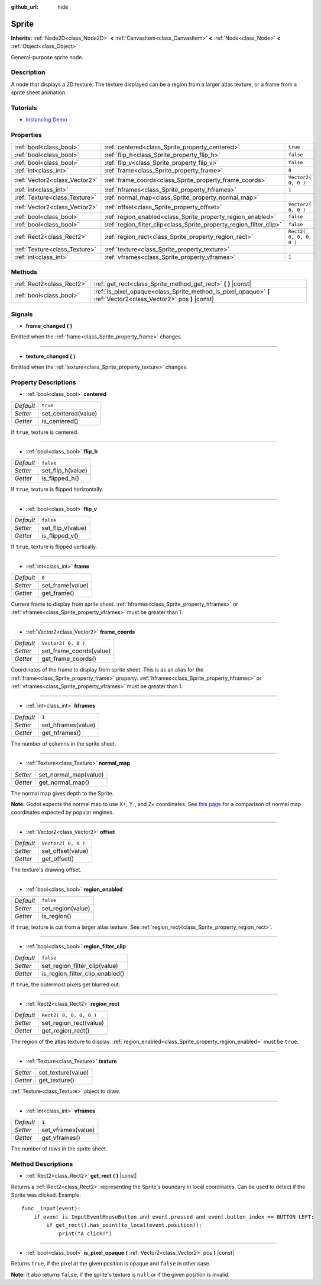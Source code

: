 :github_url: hide

.. Generated automatically by doc/tools/makerst.py in Godot's source tree.
.. DO NOT EDIT THIS FILE, but the Sprite.xml source instead.
.. The source is found in doc/classes or modules/<name>/doc_classes.

.. _class_Sprite:

Sprite
======

**Inherits:** :ref:`Node2D<class_Node2D>` **<** :ref:`CanvasItem<class_CanvasItem>` **<** :ref:`Node<class_Node>` **<** :ref:`Object<class_Object>`

General-purpose sprite node.

Description
-----------

A node that displays a 2D texture. The texture displayed can be a region from a larger atlas texture, or a frame from a sprite sheet animation.

Tutorials
---------

- `Instancing Demo <https://godotengine.org/asset-library/asset/148>`_

Properties
----------

+-------------------------------+---------------------------------------------------------------------+-------------------------+
| :ref:`bool<class_bool>`       | :ref:`centered<class_Sprite_property_centered>`                     | ``true``                |
+-------------------------------+---------------------------------------------------------------------+-------------------------+
| :ref:`bool<class_bool>`       | :ref:`flip_h<class_Sprite_property_flip_h>`                         | ``false``               |
+-------------------------------+---------------------------------------------------------------------+-------------------------+
| :ref:`bool<class_bool>`       | :ref:`flip_v<class_Sprite_property_flip_v>`                         | ``false``               |
+-------------------------------+---------------------------------------------------------------------+-------------------------+
| :ref:`int<class_int>`         | :ref:`frame<class_Sprite_property_frame>`                           | ``0``                   |
+-------------------------------+---------------------------------------------------------------------+-------------------------+
| :ref:`Vector2<class_Vector2>` | :ref:`frame_coords<class_Sprite_property_frame_coords>`             | ``Vector2( 0, 0 )``     |
+-------------------------------+---------------------------------------------------------------------+-------------------------+
| :ref:`int<class_int>`         | :ref:`hframes<class_Sprite_property_hframes>`                       | ``1``                   |
+-------------------------------+---------------------------------------------------------------------+-------------------------+
| :ref:`Texture<class_Texture>` | :ref:`normal_map<class_Sprite_property_normal_map>`                 |                         |
+-------------------------------+---------------------------------------------------------------------+-------------------------+
| :ref:`Vector2<class_Vector2>` | :ref:`offset<class_Sprite_property_offset>`                         | ``Vector2( 0, 0 )``     |
+-------------------------------+---------------------------------------------------------------------+-------------------------+
| :ref:`bool<class_bool>`       | :ref:`region_enabled<class_Sprite_property_region_enabled>`         | ``false``               |
+-------------------------------+---------------------------------------------------------------------+-------------------------+
| :ref:`bool<class_bool>`       | :ref:`region_filter_clip<class_Sprite_property_region_filter_clip>` | ``false``               |
+-------------------------------+---------------------------------------------------------------------+-------------------------+
| :ref:`Rect2<class_Rect2>`     | :ref:`region_rect<class_Sprite_property_region_rect>`               | ``Rect2( 0, 0, 0, 0 )`` |
+-------------------------------+---------------------------------------------------------------------+-------------------------+
| :ref:`Texture<class_Texture>` | :ref:`texture<class_Sprite_property_texture>`                       |                         |
+-------------------------------+---------------------------------------------------------------------+-------------------------+
| :ref:`int<class_int>`         | :ref:`vframes<class_Sprite_property_vframes>`                       | ``1``                   |
+-------------------------------+---------------------------------------------------------------------+-------------------------+

Methods
-------

+---------------------------+-------------------------------------------------------------------------------------------------------------------+
| :ref:`Rect2<class_Rect2>` | :ref:`get_rect<class_Sprite_method_get_rect>` **(** **)** |const|                                                 |
+---------------------------+-------------------------------------------------------------------------------------------------------------------+
| :ref:`bool<class_bool>`   | :ref:`is_pixel_opaque<class_Sprite_method_is_pixel_opaque>` **(** :ref:`Vector2<class_Vector2>` pos **)** |const| |
+---------------------------+-------------------------------------------------------------------------------------------------------------------+

Signals
-------

.. _class_Sprite_signal_frame_changed:

- **frame_changed** **(** **)**

Emitted when the :ref:`frame<class_Sprite_property_frame>` changes.

----

.. _class_Sprite_signal_texture_changed:

- **texture_changed** **(** **)**

Emitted when the :ref:`texture<class_Sprite_property_texture>` changes.

Property Descriptions
---------------------

.. _class_Sprite_property_centered:

- :ref:`bool<class_bool>` **centered**

+-----------+---------------------+
| *Default* | ``true``            |
+-----------+---------------------+
| *Setter*  | set_centered(value) |
+-----------+---------------------+
| *Getter*  | is_centered()       |
+-----------+---------------------+

If ``true``, texture is centered.

----

.. _class_Sprite_property_flip_h:

- :ref:`bool<class_bool>` **flip_h**

+-----------+-------------------+
| *Default* | ``false``         |
+-----------+-------------------+
| *Setter*  | set_flip_h(value) |
+-----------+-------------------+
| *Getter*  | is_flipped_h()    |
+-----------+-------------------+

If ``true``, texture is flipped horizontally.

----

.. _class_Sprite_property_flip_v:

- :ref:`bool<class_bool>` **flip_v**

+-----------+-------------------+
| *Default* | ``false``         |
+-----------+-------------------+
| *Setter*  | set_flip_v(value) |
+-----------+-------------------+
| *Getter*  | is_flipped_v()    |
+-----------+-------------------+

If ``true``, texture is flipped vertically.

----

.. _class_Sprite_property_frame:

- :ref:`int<class_int>` **frame**

+-----------+------------------+
| *Default* | ``0``            |
+-----------+------------------+
| *Setter*  | set_frame(value) |
+-----------+------------------+
| *Getter*  | get_frame()      |
+-----------+------------------+

Current frame to display from sprite sheet. :ref:`hframes<class_Sprite_property_hframes>` or :ref:`vframes<class_Sprite_property_vframes>` must be greater than 1.

----

.. _class_Sprite_property_frame_coords:

- :ref:`Vector2<class_Vector2>` **frame_coords**

+-----------+-------------------------+
| *Default* | ``Vector2( 0, 0 )``     |
+-----------+-------------------------+
| *Setter*  | set_frame_coords(value) |
+-----------+-------------------------+
| *Getter*  | get_frame_coords()      |
+-----------+-------------------------+

Coordinates of the frame to display from sprite sheet. This is as an alias for the :ref:`frame<class_Sprite_property_frame>` property. :ref:`hframes<class_Sprite_property_hframes>` or :ref:`vframes<class_Sprite_property_vframes>` must be greater than 1.

----

.. _class_Sprite_property_hframes:

- :ref:`int<class_int>` **hframes**

+-----------+--------------------+
| *Default* | ``1``              |
+-----------+--------------------+
| *Setter*  | set_hframes(value) |
+-----------+--------------------+
| *Getter*  | get_hframes()      |
+-----------+--------------------+

The number of columns in the sprite sheet.

----

.. _class_Sprite_property_normal_map:

- :ref:`Texture<class_Texture>` **normal_map**

+----------+-----------------------+
| *Setter* | set_normal_map(value) |
+----------+-----------------------+
| *Getter* | get_normal_map()      |
+----------+-----------------------+

The normal map gives depth to the Sprite.

**Note:** Godot expects the normal map to use X+, Y-, and Z+ coordinates. See `this page <http://wiki.polycount.com/wiki/Normal_Map_Technical_Details#Common_Swizzle_Coordinates>`_ for a comparison of normal map coordinates expected by popular engines.

----

.. _class_Sprite_property_offset:

- :ref:`Vector2<class_Vector2>` **offset**

+-----------+---------------------+
| *Default* | ``Vector2( 0, 0 )`` |
+-----------+---------------------+
| *Setter*  | set_offset(value)   |
+-----------+---------------------+
| *Getter*  | get_offset()        |
+-----------+---------------------+

The texture's drawing offset.

----

.. _class_Sprite_property_region_enabled:

- :ref:`bool<class_bool>` **region_enabled**

+-----------+-------------------+
| *Default* | ``false``         |
+-----------+-------------------+
| *Setter*  | set_region(value) |
+-----------+-------------------+
| *Getter*  | is_region()       |
+-----------+-------------------+

If ``true``, texture is cut from a larger atlas texture. See :ref:`region_rect<class_Sprite_property_region_rect>`.

----

.. _class_Sprite_property_region_filter_clip:

- :ref:`bool<class_bool>` **region_filter_clip**

+-----------+---------------------------------+
| *Default* | ``false``                       |
+-----------+---------------------------------+
| *Setter*  | set_region_filter_clip(value)   |
+-----------+---------------------------------+
| *Getter*  | is_region_filter_clip_enabled() |
+-----------+---------------------------------+

If ``true``, the outermost pixels get blurred out.

----

.. _class_Sprite_property_region_rect:

- :ref:`Rect2<class_Rect2>` **region_rect**

+-----------+-------------------------+
| *Default* | ``Rect2( 0, 0, 0, 0 )`` |
+-----------+-------------------------+
| *Setter*  | set_region_rect(value)  |
+-----------+-------------------------+
| *Getter*  | get_region_rect()       |
+-----------+-------------------------+

The region of the atlas texture to display. :ref:`region_enabled<class_Sprite_property_region_enabled>` must be ``true``.

----

.. _class_Sprite_property_texture:

- :ref:`Texture<class_Texture>` **texture**

+----------+--------------------+
| *Setter* | set_texture(value) |
+----------+--------------------+
| *Getter* | get_texture()      |
+----------+--------------------+

:ref:`Texture<class_Texture>` object to draw.

----

.. _class_Sprite_property_vframes:

- :ref:`int<class_int>` **vframes**

+-----------+--------------------+
| *Default* | ``1``              |
+-----------+--------------------+
| *Setter*  | set_vframes(value) |
+-----------+--------------------+
| *Getter*  | get_vframes()      |
+-----------+--------------------+

The number of rows in the sprite sheet.

Method Descriptions
-------------------

.. _class_Sprite_method_get_rect:

- :ref:`Rect2<class_Rect2>` **get_rect** **(** **)** |const|

Returns a :ref:`Rect2<class_Rect2>` representing the Sprite's boundary in local coordinates. Can be used to detect if the Sprite was clicked. Example:

::

    func _input(event):
        if event is InputEventMouseButton and event.pressed and event.button_index == BUTTON_LEFT:
            if get_rect().has_point(to_local(event.position)):
                print("A click!")

----

.. _class_Sprite_method_is_pixel_opaque:

- :ref:`bool<class_bool>` **is_pixel_opaque** **(** :ref:`Vector2<class_Vector2>` pos **)** |const|

Returns ``true``, if the pixel at the given position is opaque and ``false`` in other case.

**Note:** It also returns ``false``, if the sprite's texture is ``null`` or if the given position is invalid.

.. |virtual| replace:: :abbr:`virtual (This method should typically be overridden by the user to have any effect.)`
.. |const| replace:: :abbr:`const (This method has no side effects. It doesn't modify any of the instance's member variables.)`
.. |vararg| replace:: :abbr:`vararg (This method accepts any number of arguments after the ones described here.)`
